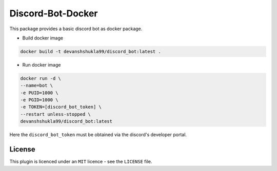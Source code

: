 ==================
Discord-Bot-Docker
==================

This package provides a basic discord bot as docker package.

- Build docker image

.. code::

    docker build -t devanshshukla99/discord_bot:latest .

- Run docker image

.. code::

    docker run -d \
    --name=bot \
    -e PUID=1000 \
    -e PGID=1000 \
    -e TOKEN=[discord_bot_token] \
    --restart unless-stopped \
    devanshshukla99/discord_bot:latest

Here the ``discord_bot_token`` must be obtained via the discord's developer portal.

License
-------
This plugin is licenced under an ``MIT`` licence - see the ``LICENSE`` file.
